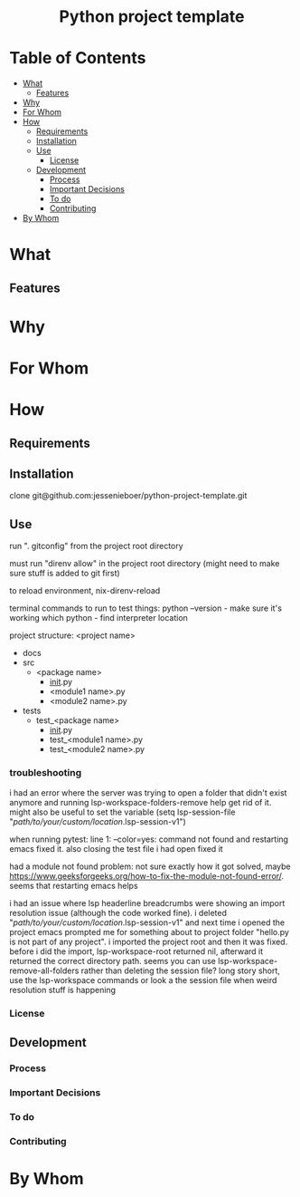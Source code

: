 #+html:<h1 align="center">Python project template</h1>
* Table of Contents
- [[#what][What]]
  - [[#features][Features]]
- [[#why][Why]]
- [[#for-whom][For Whom]]
- [[#how][How]]
  - [[#requirements][Requirements]]
  - [[#installation][Installation]]
  - [[#use][Use]]
    - [[#license][License]]
  - [[#development][Development]]
    - [[#process][Process]]
    - [[#important-decisions][Important Decisions]]
    - [[#to-do][To do]]
    - [[#contributing][Contributing]]
- [[#by-whom][By Whom]]
* What
** Features
* Why
* For Whom
* How
** Requirements
** Installation
clone git@github.com:jessenieboer/python-project-template.git
** Use

run ". gitconfig" from the project root directory

must run "direnv allow" in the project root directory (might need to make sure stuff is added to git first)

to reload environment, nix-direnv-reload

terminal commands to run to test things:
python --version - make sure it's working
which python - find interpreter location

project structure:
<project name>
- docs
- src
  - <package name>
    - __init__.py
    - <module1 name>.py
    - <module2 name>.py
- tests
  - test_<package name>
    - __init__.py
    - test_<module1 name>.py
    - test_<module2 name>.py


*** troubleshooting
i had an error where the server was trying to open a folder that didn't exist anymore and running lsp-workspace-folders-remove help get rid of it. might also be useful to set the variable
(setq lsp-session-file "/path/to/your/custom/location/.lsp-session-v1")

when running pytest:
line 1: --color=yes: command not found and restarting emacs fixed it. also closing the test file i had open fixed it

had a module not found problem: not sure exactly how it got solved, maybe 
https://www.geeksforgeeks.org/how-to-fix-the-module-not-found-error/. seems that restarting emacs helps

i had an issue where lsp headerline breadcrumbs were showing an import resolution issue (although the code worked fine). i deleted "/path/to/your/custom/location/.lsp-session-v1" and next time i opened the project emacs prompted me for something about to project folder "hello.py is not part of any project". i imported the project root and then it was fixed. before i did the import, lsp-workspace-root returned nil, afterward it returned the correct directory path. seems you can use lsp-workspace-remove-all-folders rather than deleting the session file? long story short, use the lsp-workspace commands or look a the session file when weird resolution stuff is happening
*** License
** Development
*** Process
*** Important Decisions
*** To do
*** Contributing
* By Whom

